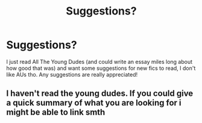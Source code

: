 #+TITLE: Suggestions?

* Suggestions?
:PROPERTIES:
:Author: theresagiraffe
:Score: 6
:DateUnix: 1585524062.0
:DateShort: 2020-Mar-30
:FlairText: Request
:END:
I just read All The Young Dudes (and could write an essay miles long about how good that was) and want some suggestions for new fics to read, I don't like AUs tho. Any suggestions are really appreciated!


** I haven't read the young dudes. If you could give a quick summary of what you are looking for i might be able to link smth
:PROPERTIES:
:Author: inside_a_mind
:Score: 1
:DateUnix: 1585670349.0
:DateShort: 2020-Mar-31
:END:
